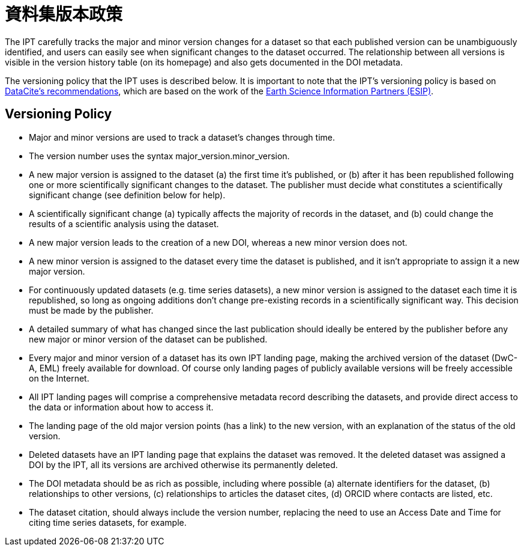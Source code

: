 = 資料集版本政策

The IPT carefully tracks the major and minor version changes for a dataset so that each published version can be unambiguously identified, and users can easily see when significant changes to the dataset occurred. The relationship between all versions is visible in the version history table (on its homepage) and also gets documented in the DOI metadata.

The versioning policy that the IPT uses is described below. It is important to note that the IPT’s versioning policy is based on http://schema.datacite.org/[DataCite's recommendations], which are based on the work of the http://wiki.esipfed.org/index.php/Interagency_Data_Stewardship/Citations/provider_guidelines#Note_on_Versioning_and_Locators[Earth Science Information Partners (ESIP)].

== Versioning Policy

* Major and minor versions are used to track a dataset's changes through time.
* The version number uses the syntax major_version.minor_version.
* A new major version is assigned to the dataset (a) the first time it’s published, or (b) after it has been republished following one or more scientifically significant changes to the dataset. The publisher must decide what constitutes a scientifically significant change (see definition below for help).
* A scientifically significant change (a) typically affects the majority of records in the dataset, and (b) could change the results of a scientific analysis using the dataset.
* A new major version leads to the creation of a new DOI, whereas a new minor version does not.
* A new minor version is assigned to the dataset every time the dataset is published, and it isn’t appropriate to assign it a new major version.
* For continuously updated datasets (e.g. time series datasets), a new minor version is assigned to the dataset each time it is republished, so long as ongoing additions don’t change pre-existing records in a scientifically significant way. This decision must be made by the publisher.
* A detailed summary of what has changed since the last publication should ideally be entered by the publisher before any new major or minor version of the dataset can be published.
* Every major and minor version of a dataset has its own IPT landing page, making the archived version of the dataset (DwC-A, EML) freely available for download. Of course only landing pages of publicly available versions will be freely accessible on the Internet.
* All IPT landing pages will comprise a comprehensive metadata record describing the datasets, and provide direct access to the data or information about how to access it.
* The landing page of the old major version points (has a link) to the new version, with an explanation of the status of the old version.
* Deleted datasets have an IPT landing page that explains the dataset was removed. It the deleted dataset was assigned a DOI by the IPT, all its versions are archived otherwise its permanently deleted.
* The DOI metadata should be as rich as possible, including where possible (a) alternate identifiers for the dataset, (b) relationships to other versions, (c) relationships to articles the dataset cites, (d) ORCID where contacts are listed, etc.
* The dataset citation, should always include the version number, replacing the need to use an Access Date and Time for citing time series datasets, for example.
